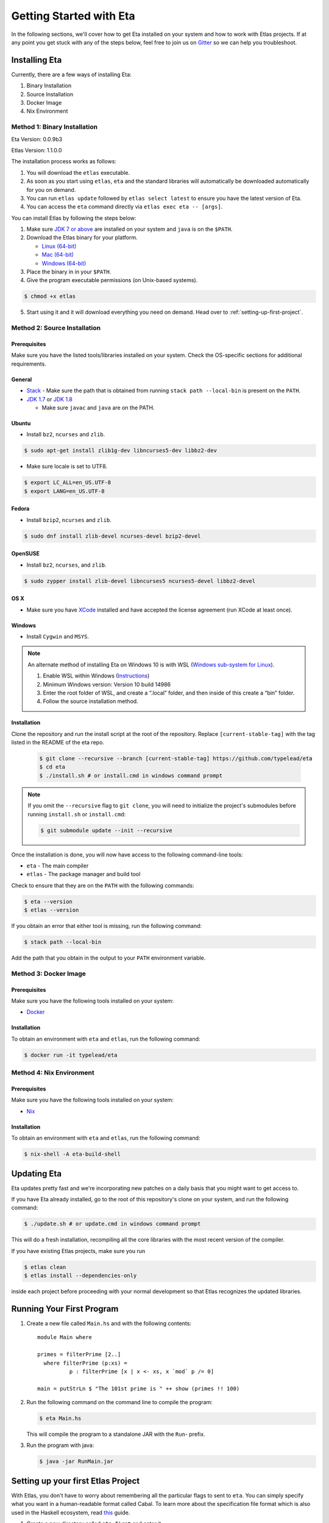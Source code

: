Getting Started with Eta
========================

In the following sections, we'll cover how to get Eta installed on your system and
how to work with Etlas projects. If at any point you get stuck with any of the steps
below, feel free to join us on `Gitter <https://gitter.im/typelead/eta>`_ so we can
help you troubleshoot.

Installing Eta
--------------

Currently, there are a few ways of installing Eta:

#. Binary Installation
#. Source Installation
#. Docker Image
#. Nix Environment

Method 1: Binary Installation
^^^^^^^^^^^^^^^^^^^^^^^^^^^^^

Eta Version: 0.0.9b3

Etlas Version: 1.1.0.0

The installation process works as follows:

1. You will download the ``etlas`` executable.

2. As soon as you start using ``etlas``, ``eta`` and the standard libraries will automatically be downloaded automatically for you on demand.

3. You can run ``etlas update`` followed by ``etlas select latest`` to ensure you have the latest version of Eta.

4. You can access the ``eta`` command directly via ``etlas exec eta -- [args]``.

You can install Etlas by following the steps below:

1. Make sure `JDK 7 or above <http://www.oracle.com/technetwork/java/javase/downloads/jdk8-downloads-2133151.html>`_ are installed on your system and ``java`` is on the ``$PATH``.

2. Download the Etlas binary for your platform.

   - `Linux (64-bit) <http://88a2a1b21f8e03a6bc8d-8f2e61d843ea88e4f30ab3f81ca0e396.r42.cf5.rackcdn.com/etlas-1.1.0.0/binaries/x86_64-linux/etlas>`_
   - `Mac (64-bit) <http://88a2a1b21f8e03a6bc8d-8f2e61d843ea88e4f30ab3f81ca0e396.r42.cf5.rackcdn.com/etlas-1.1.0.0/binaries/x86_64-osx/etlas>`_
   - `Windows (64-bit) <http://88a2a1b21f8e03a6bc8d-8f2e61d843ea88e4f30ab3f81ca0e396.r42.cf5.rackcdn.com/etlas-1.1.0.0/binaries/x86_64-windows/etlas.exe>`_

3. Place the binary in in your ``$PATH``.

4. Give the program executable permissions (on Unix-based systems).

.. code-block:: console

   $ chmod +x etlas

5. Start using it and it will download everything you need on demand. Head over to :ref:`setting-up-first-project`.

Method 2: Source Installation
^^^^^^^^^^^^^^^^^^^^^^^^^^^^^

Prerequisites
"""""""""""""

Make sure you have the listed tools/libraries installed on your system. Check the
OS-specific sections for additional requirements.

General
"""""""

- `Stack <https://docs.haskellstack.org/en/stable/README>`_
  - Make sure the path that is obtained from running ``stack path --local-bin`` is present on the ``PATH``.
- `JDK 1.7 <http://www.oracle.com/technetwork/java/javase/downloads/jdk7-downloads-1880260.html>`_ or `JDK 1.8 <http://www.oracle.com/technetwork/java/javase/downloads/jdk8-downloads-2133151.html>`_

  - Make sure ``javac`` and ``java`` are on the PATH.

Ubuntu
""""""

- Install ``bz2``, ``ncurses`` and ``zlib``.

.. code-block:: console

   $ sudo apt-get install zlib1g-dev libncurses5-dev libbz2-dev

- Make sure locale is set to UTF8.

.. code-block:: console

   $ export LC_ALL=en_US.UTF-8
   $ export LANG=en_US.UTF-8

Fedora
""""""

- Install ``bzip2``, ``ncurses`` and ``zlib``.

.. code-block:: console

   $ sudo dnf install zlib-devel ncurses-devel bzip2-devel

OpenSUSE
""""""""

- Install ``bz2``, ``ncurses``, and ``zlib``.

.. code-block:: console

   $ sudo zypper install zlib-devel libncurses5 ncurses5-devel libbz2-devel

OS X
""""

- Make sure you have `XCode <https://developer.apple.com/xcode/>`_ installed and
  have accepted the license agreement (run XCode at least once).

Windows
"""""""

- Install ``Cygwin`` and ``MSYS``.

.. note::

  An alternate method of installing Eta on Windows 10 is with WSL (`Windows sub-system for Linux <https://msdn.microsoft.com/en-gb/commandline/wsl/about>`_).

  1. Enable WSL within Windows (`Instructions <https://msdn.microsoft.com/en-gb/commandline/wsl/install_guide>`_)
  2. Minimum Windows version: Version 10 build 14986
  3. Enter the root folder of WSL, and create a “.local” folder, and then inside of this create a “bin” folder.
  4. Follow the source installation method.

Installation
""""""""""""

Clone the repository and run the install script at the root of the repository.
Replace ``[current-stable-tag]`` with the tag listed in the README of the eta repo.

  .. code-block:: console

     $ git clone --recursive --branch [current-stable-tag] https://github.com/typelead/eta
     $ cd eta
     $ ./install.sh # or install.cmd in windows command prompt

.. note::

  If you omit the ``--recursive`` flag to ``git clone``, you will need to
  initialize the project's submodules before running ``install.sh`` or ``install.cmd``:

  .. code-block:: console

     $ git submodule update --init --recursive

Once the installation is done, you will now have access to the following command-line tools:

- ``eta`` - The main compiler
- ``etlas`` - The package manager and build tool

Check to ensure that they are on the ``PATH`` with the following commands:

.. code-block:: console

   $ eta --version
   $ etlas --version

If you obtain an error that either tool is missing, run the following command:

.. code-block:: console

   $ stack path --local-bin

Add the path that you obtain in the output to your ``PATH`` environment variable.


Method 3: Docker Image
^^^^^^^^^^^^^^^^^^^^^^

Prerequisites
"""""""""""""

Make sure you have the following tools installed on your system:

- `Docker <https://docs.docker.com/engine/installation>`_

Installation
""""""""""""

To obtain an environment with ``eta`` and ``etlas``, run the following command:

.. code-block:: console

   $ docker run -it typelead/eta

Method 4: Nix Environment
^^^^^^^^^^^^^^^^^^^^^^^^^

Prerequisites
"""""""""""""

Make sure you have the following tools installed on your system:

- `Nix <https://nixos.org/nix/>`_

Installation
""""""""""""

To obtain an environment with ``eta`` and ``etlas``, run the following command:

.. code-block:: console

   $ nix-shell -A eta-build-shell

Updating Eta
------------

Eta updates pretty fast and we're incorporating new patches on a daily basis that
you might want to get access to.

If you have Eta already installed, go to the root of this repository's clone on
your system, and run the following command:

.. code-block:: console

   $ ./update.sh # or update.cmd in windows command prompt

This will do a fresh installation, recompiling all the core libraries with the most
recent version of the compiler.

If you have existing Etlas projects, make sure you run

.. code-block:: console

   $ etlas clean
   $ etlas install --dependencies-only

inside each project before proceeding with your normal development so that Etlas
recognizes the updated libraries.

Running Your First Program
--------------------------

#. Create a new file called ``Main.hs`` and with the following contents::

    module Main where

    primes = filterPrime [2..]
      where filterPrime (p:xs) =
              p : filterPrime [x | x <- xs, x `mod` p /= 0]

    main = putStrLn $ "The 101st prime is " ++ show (primes !! 100)

#. Run the following command on the command line to compile the program:

   .. code-block:: console

      $ eta Main.hs

   This will compile the program to a standalone JAR with the ``Run``- prefix.

#. Run the program with java:

   .. code-block:: console

      $ java -jar RunMain.jar

.. _setting-up-first-project:

Setting up your first Etlas Project
-----------------------------------

With Etlas, you don't have to worry about remembering all the particular flags to
sent to ``eta``. You can simply specify what you want in a human-readable format
called Cabal. To learn more about the specification file format which is also used
in the Haskell ecosystem, read
`this <https://www.haskell.org/cabal/users-guide/developing-packages.html>`_ guide.

#. Create a new directory called ``eta-first`` and enter it.

   .. code-block:: console

      $ mkdir eta-first
      $ cd eta-first

#. Initialize the project with Etlas.

   .. code-block:: console

      $ etlas init

      Package name? [default: eta] eta-first
      Package version? [default: 0.1.0.0]
      Please choose a license:
        1) GPL-2
        2) GPL-3
        3) LGPL-2.1
        4) LGPL-3
        5) AGPL-3
        6) BSD2
      * 7) BSD3
        8) MIT
        9) ISC
        10) MPL-2.0
        11) Apache-2.0
        12) PublicDomain
        13) AllRightsReserved
        14) Other (specify)
      Your choice? [default: BSD3]
      Author name? [default: ...]
      Maintainer email? [default: ...]
      Project homepage URL?
      Project synopsis?
      Project category:
      * 1) (none)
        2) Codec
        3) Concurrency
        4) Control
        5) Data
        6) Database
        7) Development
        8) Distribution
        9) Game
        10) Graphics
        11) Language
        12) Math
        13) Network
        14) Sound
        15) System
        16) Testing
        17) Text
        18) Web
        19) Other (specify)
      Your choice? [default: (none)]
      What does the package build:
        1) Library
        2) Executable
      Your choice? 2
      Source directory:
      * 1) (none)
        2) src
        3) Other (specify)
      Your choice? [default: (none)] 2
      What base language is the package written in:
      * 1) Haskell2010
        2) Haskell98
        3) Other (specify)
      Your choice? [default: Haskell2010] 1
      Add informative comments to each field in the cabal file (y/n)? [default: n] n

      Guessing dependencies...

      Generating LICENSE...
      Generating Setup.hs...
      Generating ChangeLog.md...
      Generating example.cabal...

   The project structure should look like this:

   .. code-block:: console

      eta-first
      - src
        - Main.hs
      - ChangeLog.md
      - LICENSE
      - eta-first.cabal
      - Setup.hs

#. Add the files ``Main.hs`` and ``Primes.hs`` in ``src/`` as shown below.

   Main.hs

   .. code::

     module Main where

     import Primes

     main = putStrLn $ "The 101st prime is " ++ show (primes !! 100)

   Primes.hs

   .. code::

      module Primes where

      primes = filterPrime [2..]
        where filterPrime (p:xs) =
                p : filterPrime [x | x <- xs, x `mod` p /= 0]

#. Update ``eta-first.cabal``, adding an ``other-modules:`` field:

   .. code-block:: console

      other-modules: Primes

   Any additional modules you add to the project should be added at the same
   indentation level as the ``Primes`` entry, but below it.

#. To build & run, execute this command:

   .. code-block:: console

      $ etlas run

   .. note::

      Note that this will create a JAR file *without* dependencies. This is
      best suited for development.

      For production deployments, you may want to generate a standalone JAR
      file, also called an **uberjar**. If you would like to generate an uberjar,
      run the following two commands:

      .. code-block:: console

         $ etlas clean
         $ etlas configure --enable-uberjar-mode

      These commands need only be run once to set the local Etlas configuration.
      To go back to shared mode for the project:

      .. code-block:: console

         $ etlas clean
         $ etlas configure --disable-uberjar-mode

      Beware that this can be very slow. Work is being done to
      `improve uberjar performance <https://github.com/typelead/eta/issues/20>`_.

Learning Eta
------------
Now that you're set up with Eta, the next step is to learn about how to write Eta
programs. If you are already familiar with haskell you can jump straight to the
:ref:`interacting-with-java` section in Eta Tutorials to learn about how to
connect with Java libraries.

If you are new to Haskell and pure functional programming in general, we suggest
you to head over to `Tour of Eta <https://tour.eta-lang.org>`_. Check the
`Eta Blog <https://blog.eta-lang.org>`_ for more tutorials and updates.

For tutorials & examples, see the following:

- :ref:`eta-tutorials`
- `Eta 2048 Game Implementation <https://github.com/rahulmutt/eta-2048>`_
- `JDBC Example <https://github.com/tatut/eta-jdbc-example/blob/master/src/Main.hs>`_
- `Neo4j Example <https://github.com/Prillan/eta-neo4j-example>`_
- `Kafka Client <https://github.com/haskell-works/eta-kafka-client>`_
- `Kafka Conduit <https://github.com/haskell-works/eta-kafka-conduit>`_
- `Repository of Eta Examples <https://github.com/typelead/eta-examples>`_
- `Android Example in Eta <https://brianmckenna.org/blog/eta_android>`_
- `AWS Lambda Functions with Eta <https://mattops.io/aws-lambda-functions-with-eta/>`_
- `Eta Playground by Filippo Vitale <https://github.com/filippovitale/eta-playground/>`_
- `Integrate Eta into your Scala Projects <https://blog.eta-lang.org/integrating-eta-into-your-scala-projects-a8d494a2c5b0>`_
- `Basic Dependent Typing in Eta <https://github.com/typelead/eta-examples/tree/master/4-matrix>`_
- `Haskell Servant in Eta <https://github.com/rahulmutt/eta-servant-example>`_

For a list of the currently supported Haskell Packages, see:

- `Eta Hackage <https://github.com/typelead/eta-hackage>`_

Contact Us
----------

If you had trouble with this tutorial, you can give us feedback by:

- filing an `issue <https://github.com/typelead/eta/issues/new>`_
- discussing with us on `Gitter <https://gitter.im/typelead/eta>`_
